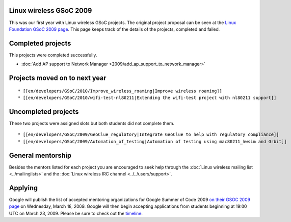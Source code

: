 Linux wireless GSoC 2009
------------------------

This was our first year with Linux wireless GSoC projects. The original project proposal can be seen at the `Linux Foundation GSoC 2009 page <https://www.linuxfoundation.org/en/Google_Summer_of_Code_2009#802.11_Wireless>`__. This page keeps track of the details of the projects, completed and failed.

Completed projects
------------------

This projects were completed successfully.

-  :doc:`Add AP support to Network Manager <2009/add_ap_support_to_network_manager>`

Projects moved on to next year
------------------------------

::

     * [[en/developers/GSoC/2010/Improve_wireless_roaming|Improve wireless roaming]] 
     * [[en/developers/GSoC/2010/wifi-test-nl80211|Extending the wifi-test project with nl80211 support]] 

Uncompleted projects
--------------------

These two projects were assigned slots but both students did not complete them.

::

       * [[en/developers/GSoC/2009/GeoClue_regulatory|Integrate GeoClue to help with regulatory compliance]] 
       * [[en/developers/GSoC/2009/Automation_of_testing|Automation of testing using mac80211_hwsim and Orbit]] 

General mentorship
------------------

Besides the mentors listed for each project you are encouraged to seek help through the :doc:`Linux wireless mailing list <../mailinglists>` and the :doc:`Linux wireless IRC channel <../../users/support>`.

Applying
--------

Google will publish the list of accepted mentoring organizations for Google Summer of Code 2009 `on their GSOC 2009 page <http://socghop.appspot.com/>`__ on Wednesday, March 18, 2009. Google will then begin accepting applications from students beginning at 19:00 UTC on March 23, 2009. Please be sure to check out the `timeline <http://socghop.appspot.com/document/show/program/google/gsoc2009/timeline>`__.
